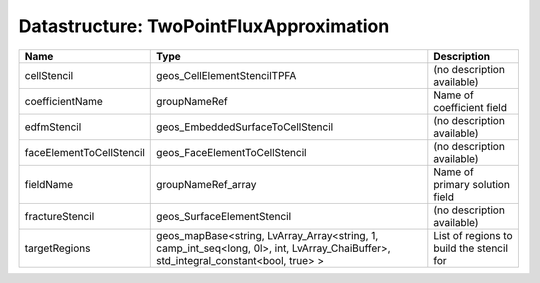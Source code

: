Datastructure: TwoPointFluxApproximation
========================================


======================== =================================================================================================================================== ======================================== 
Name                     Type                                                                                                                                Description                              
======================== =================================================================================================================================== ======================================== 
cellStencil              geos_CellElementStencilTPFA                                                                                                         (no description available)               
coefficientName          groupNameRef                                                                                                                        Name of coefficient field                
edfmStencil              geos_EmbeddedSurfaceToCellStencil                                                                                                   (no description available)               
faceElementToCellStencil geos_FaceElementToCellStencil                                                                                                       (no description available)               
fieldName                groupNameRef_array                                                                                                                  Name of primary solution field           
fractureStencil          geos_SurfaceElementStencil                                                                                                          (no description available)               
targetRegions            geos_mapBase<string, LvArray_Array<string, 1, camp_int_seq<long, 0l>, int, LvArray_ChaiBuffer>, std_integral_constant<bool, true> > List of regions to build the stencil for 
======================== =================================================================================================================================== ======================================== 


